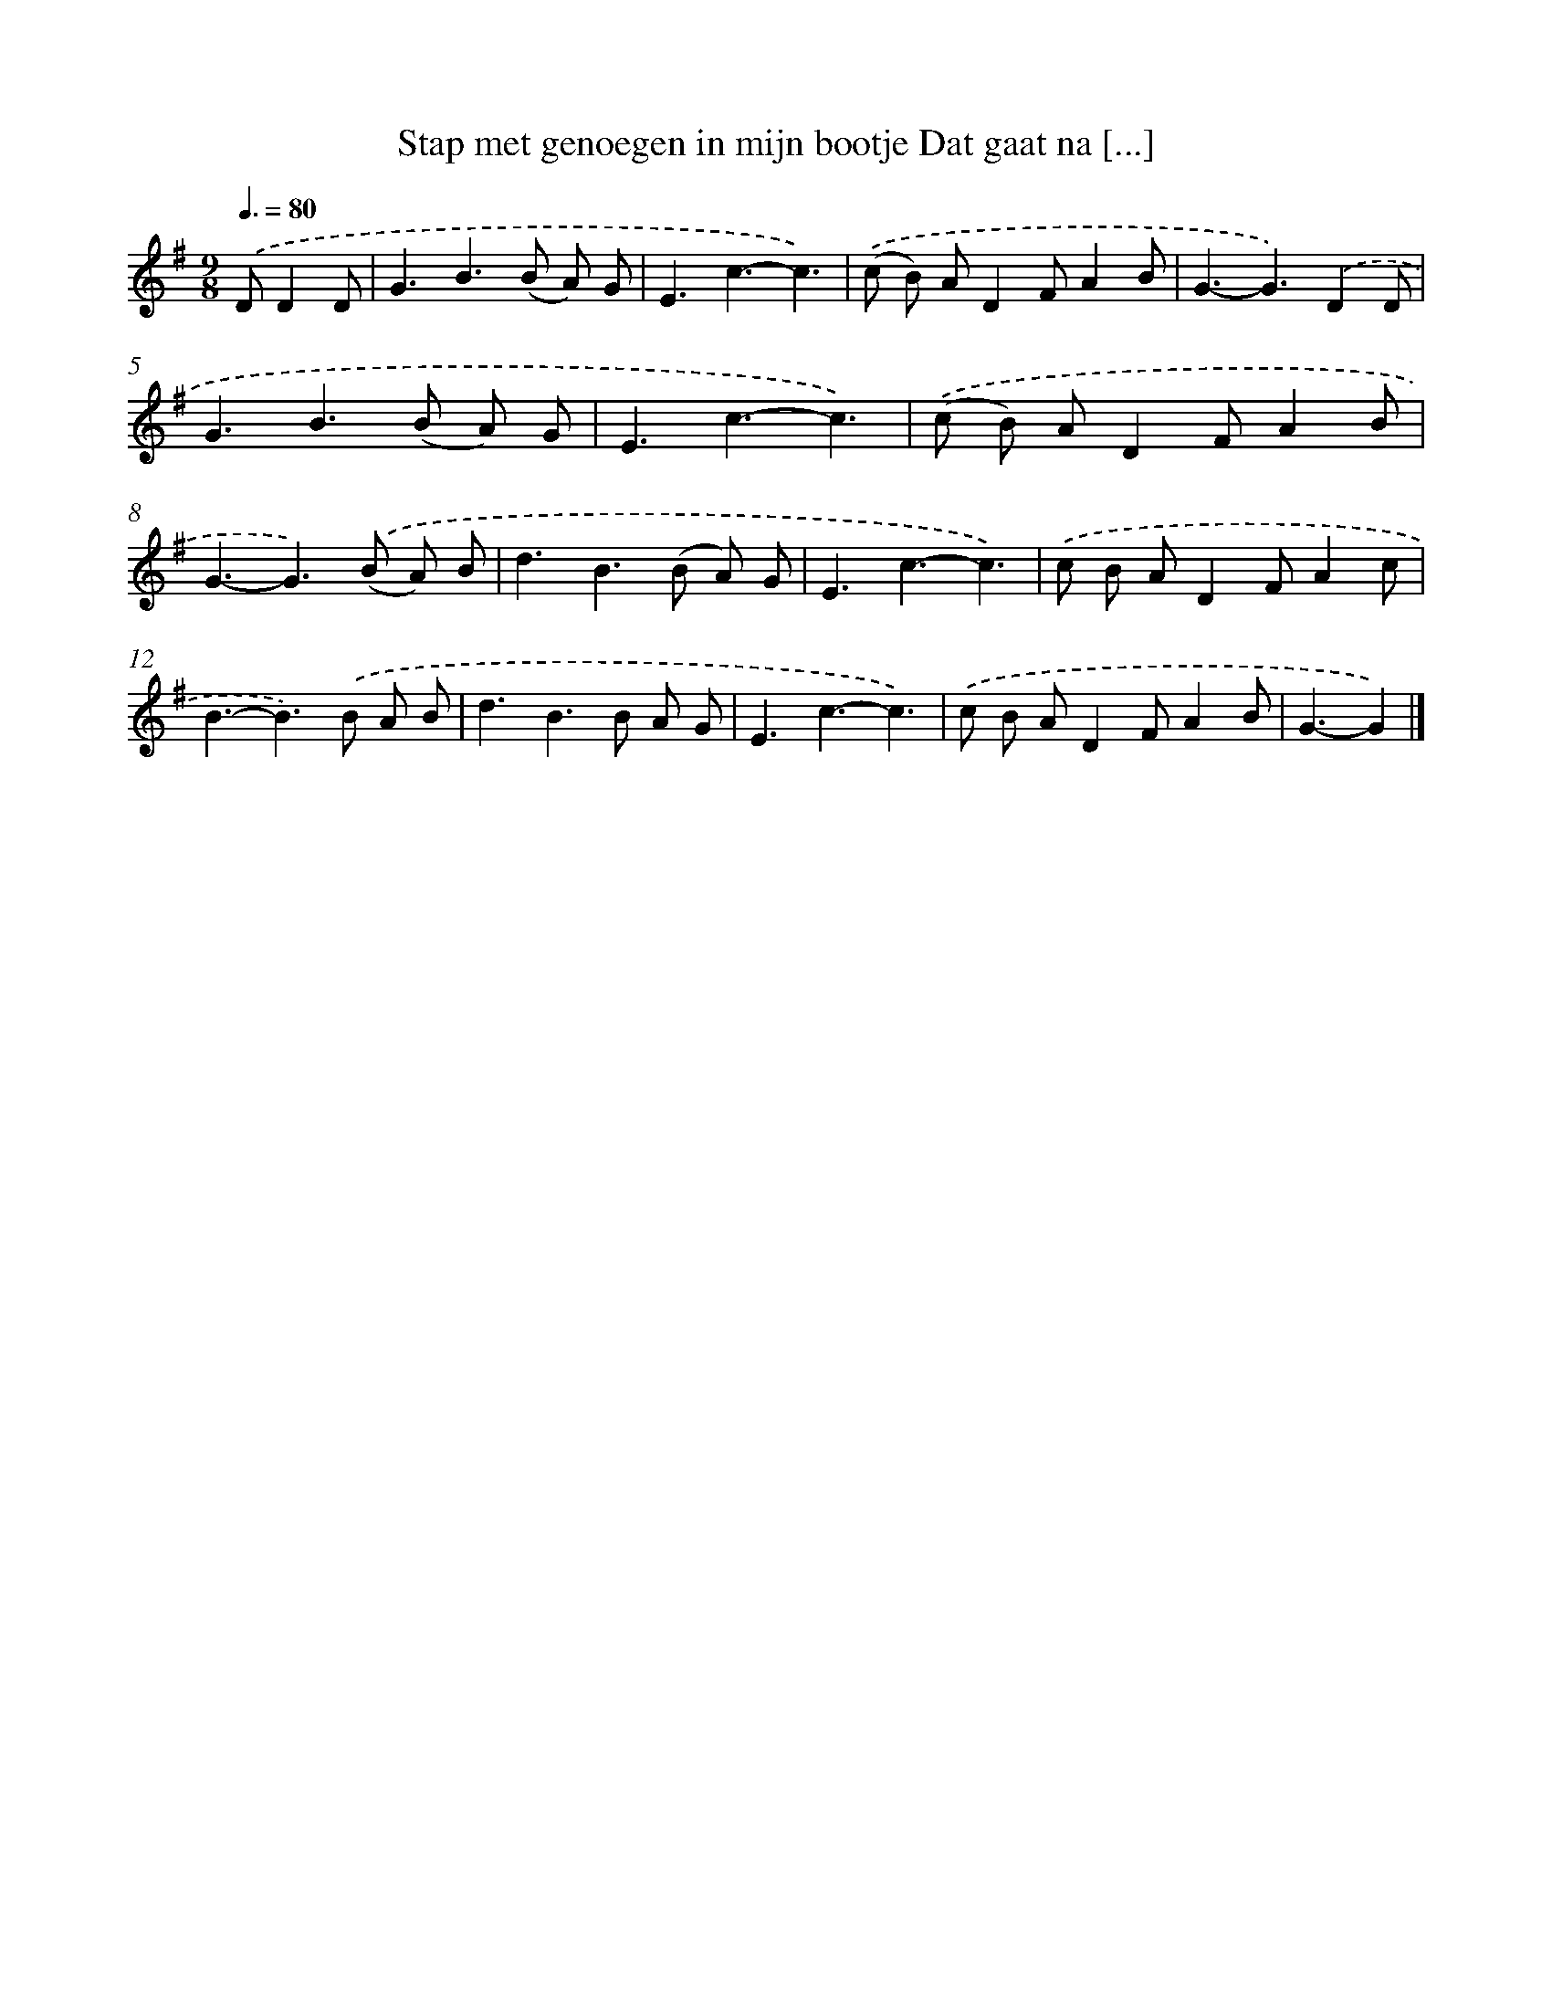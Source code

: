X: 3910
T: Stap met genoegen in mijn bootje Dat gaat na [...]
%%abc-version 2.0
%%abcx-abcm2ps-target-version 5.9.1 (29 Sep 2008)
%%abc-creator hum2abc beta
%%abcx-conversion-date 2018/11/01 14:36:04
%%humdrum-veritas 918931130
%%humdrum-veritas-data 427859390
%%continueall 1
%%barnumbers 0
L: 1/8
M: 9/8
Q: 3/8=80
K: G clef=treble
.('DD2D [I:setbarnb 1]|
G3B2>(B2 A) G |
E3c3-c3) |
.('(c B) AD2FA2B |
G3-G3).('D2D |
G3B2>(B2 A) G |
E3c3-c3) |
.('(c B) AD2FA2B |
G3-G2>).('(B2 A) B |
d3B2>(B2 A) G |
E3c3-c3) |
.('c B AD2FA2c |
B3-B2>).('B2 A B |
d3B2>B2 A G |
E3c3-c3) |
.('c B AD2FA2B |
G3-G2) |]
